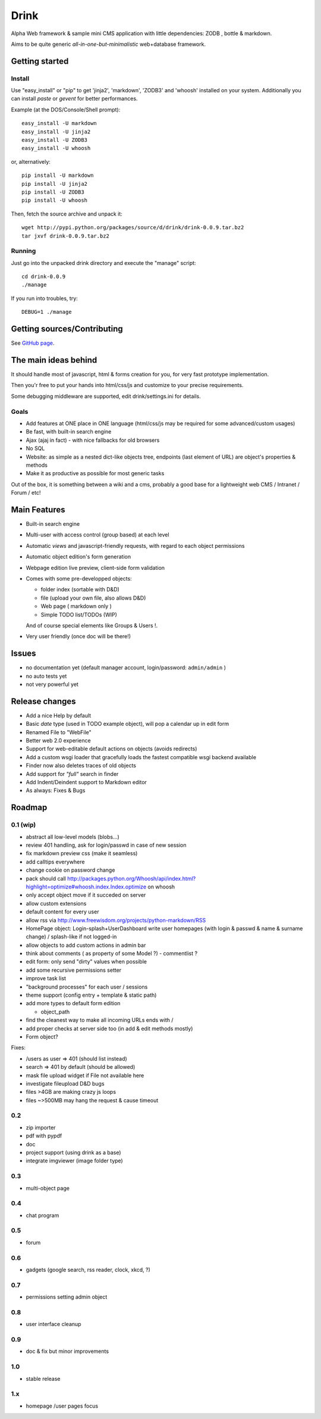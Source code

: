 Drink
=====

Alpha Web framework & sample mini CMS application with little
dependencies: ZODB , bottle & markdown.

Aims to be quite generic *all-in-one-but-minimalistic* web+database
framework.

Getting started
---------------

Install
~~~~~~~

Use "easy\_install" or "pip" to get 'jinja2', 'markdown', 'ZODB3'
and 'whoosh' installed on your system. Additionally you can install
*paste* or *gevent* for better performances.

Example (at the DOS/Console/Shell prompt):

::

     easy_install -U markdown
     easy_install -U jinja2
     easy_install -U ZODB3
     easy_install -U whoosh

or, alternatively:

::

     pip install -U markdown
     pip install -U jinja2
     pip install -U ZODB3
     pip install -U whoosh

Then, fetch the source archive and unpack it:

::

     wget http://pypi.python.org/packages/source/d/drink/drink-0.0.9.tar.bz2
     tar jxvf drink-0.0.9.tar.bz2

Running
~~~~~~~

Just go into the unpacked drink directory and execute the "manage"
script:

::

     cd drink-0.0.9
     ./manage

If you run into troubles, try:

::

     DEBUG=1 ./manage

Getting sources/Contributing
----------------------------

See `GitHub page <http://github.com/fdev31/drink>`_.

The main ideas behind
---------------------

It should handle most of javascript, html & forms creation for you,
for very fast prototype implementation.

Then you'r free to put your hands into html/css/js and customize to
your precise requirements.

Some debugging middleware are supported, edit drink/settings.ini
for details.

Goals
~~~~~


-  Add features at ONE place in ONE language (html/css/js may be
   required for some advanced/custom usages)
-  Be fast, with built-in search engine
-  Ajax (ajaj in fact) - with nice fallbacks for old browsers
-  No SQL
-  Website: as simple as a nested dict-like objects tree, endpoints
   (last element of URL) are object's properties & methods
-  Make it as productive as possible for most generic tasks

Out of the box, it is something between a wiki and a cms, probably
a good base for a lightweight web CMS / Intranet / Forum / etc!

Main Features
-------------


-  Built-in search engine
-  Multi-user with access control (group based) at each level
-  Automatic *views* and javascript-friendly requests, with regard
   to each object permissions
-  Automatic object edition's form generation
-  Webpage edition live preview, client-side form validation
-  Comes with some pre-developped objects:

   
   -  folder index (sortable with D&D)
   -  file (upload your own file, also allows D&D)
   -  Web page ( markdown only )
   -  Simple TODO list/TODOs (WIP)

   And of course special elements like Groups & Users !.

-  Very user friendly (once doc will be there!)


Issues
------


-  no documentation yet (default manager account, login/password:
   ``admin/admin`` )
-  no auto tests yet
-  not very powerful yet

Release changes
---------------


-  Add a nice Help by default
-  Basic *date* type (used in TODO example object), will pop a
   calendar up in edit form
-  Renamed File to "WebFile"
-  Better web 2.0 experience
-  Support for web-editable default actions on objects (avoids
   redirects)
-  Add a custom wsgi loader that gracefully loads the fastest
   compatible wsgi backend available
-  Finder now also deletes traces of old objects
-  Add support for *"full"* search in finder
-  Add Indent/Deindent support to Markdown editor
-  As always: Fixes & Bugs

Roadmap
-------

0.1 (wip)
~~~~~~~~~


-  abstract all low-level models (blobs...)
-  review 401 handling, ask for login/passwd in case of new session
-  fix markdown preview css (make it seamless)
-  add calltips everywhere
-  change cookie on password change
-  pack should call
   http://packages.python.org/Whoosh/api/index.html?highlight=optimize#whoosh.index.Index.optimize
   on whoosh
-  only accept object move if it succeded on server
-  allow custom extensions
-  default content for every user
-  allow rss via
   http://www.freewisdom.org/projects/python-markdown/RSS
-  HomePage object: Login-splash+UserDashboard write user homepages
   (with login & passwd & name & surname change) / splash-like if not
   logged-in
-  allow objects to add custom actions in admin bar
-  think about comments ( as property of some Model ?) -
   commentlist ?
-  edit form: only send "dirty" values when possible
-  add some recursive permissions setter
-  improve task list
-  "background processes" for each user / sessions
-  theme support (config entry + template & static path)
-  add more types to default form edition
   
   -  object\_path

-  find the cleanest way to make all incoming URLs ends with /
-  add proper checks at server side too (in add & edit methods
   mostly)
-  Form object?

Fixes:


-  /users as user => 401 (should list instead)
-  search => 401 by default (should be allowed)
-  mask file upload widget if File not available here
-  investigate fileupload D&D bugs
-  files >4GB are making crazy js loops
-  files ~>500MB may hang the request & cause timeout

0.2
~~~


-  zip importer
-  pdf with pypdf
-  doc
-  project support (using drink as a base)
-  integrate imgviewer (image folder type)

0.3
~~~


-  multi-object page

0.4
~~~


-  chat program

0.5
~~~


-  forum

0.6
~~~


-  gadgets (google search, rss reader, clock, xkcd, ?)

0.7
~~~


-  permissions setting admin object

0.8
~~~


-  user interface cleanup

0.9
~~~


-  doc & fix but minor improvements

1.0
~~~


-  stable release

1.x
~~~


-  homepage /user pages focus


